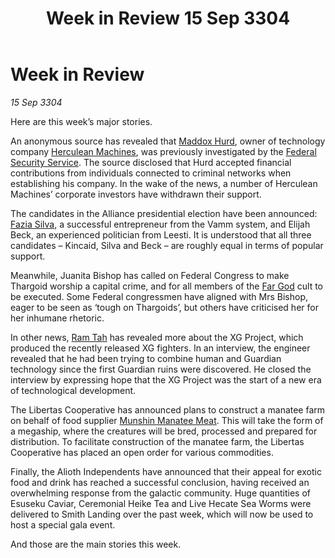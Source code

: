 :PROPERTIES:
:ID:       e57c24bd-aca3-4d18-8b7e-a155e81c546a
:END:
#+title: Week in Review 15 Sep 3304
#+filetags: :Federation:Alliance:Thargoid:3304:galnet:

* Week in Review

/15 Sep 3304/

Here are this week’s major stories. 

An anonymous source has revealed that [[id:93fd6de1-43a9-40e8-819f-43d9bcd3a709][Maddox Hurd]], owner of technology company [[id:46e9f326-2119-4d5b-a625-a32820a44642][Herculean Machines]], was previously investigated by the [[id:0ba9accc-93ad-45a0-a771-e26daa59e58f][Federal Security Service]]. The source disclosed that Hurd accepted financial contributions from individuals connected to criminal networks when establishing his company. In the wake of the news, a number of Herculean Machines’ corporate investors have withdrawn their support. 

The candidates in the Alliance presidential election have been announced: [[id:e46779af-a26e-45fb-a784-21e970eeaae1][Fazia Silva]], a successful entrepreneur from the Vamm system, and Elijah Beck, an experienced politician from Leesti. It is understood that all three candidates – Kincaid, Silva and Beck – are roughly equal in terms of popular support. 

Meanwhile, Juanita Bishop has called on Federal Congress to make Thargoid worship a capital crime, and for all members of the [[id:04ae001b-eb07-4812-a42e-4bb72825609b][Far God]] cult to be executed. Some Federal congressmen have aligned with Mrs Bishop, eager to be seen as ‘tough on Thargoids’, but others have criticised her for her inhumane rhetoric. 

In other news, [[id:4551539e-a6b2-4c45-8923-40fb603202b7][Ram Tah]] has revealed more about the XG Project, which produced the recently released XG fighters. In an interview, the engineer revealed that he had been trying to combine human and Guardian technology since the first Guardian ruins were discovered. He closed the interview by expressing hope that the XG Project was the start of a new era of technological development. 

The Libertas Cooperative has announced plans to construct a manatee farm on behalf of food supplier [[id:1e48fa56-b4c2-4940-924c-7bd79225dbaa][Munshin Manatee Meat]]. This will take the form of a megaship, where the creatures will be bred, processed and prepared for distribution. To facilitate construction of the manatee farm, the Libertas Cooperative has placed an open order for various commodities. 

Finally, the Alioth Independents have announced that their appeal for exotic food and drink has reached a successful conclusion, having received an overwhelming response from the galactic community. Huge quantities of Esuseku Caviar, Ceremonial Heike Tea and Live Hecate Sea Worms were delivered to Smith Landing over the past week, which will now be used to host a special gala event. 

And those are the main stories this week.
